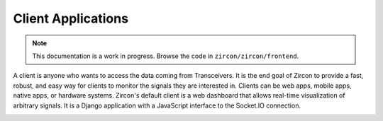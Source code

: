 ..  _client:

Client Applications
===================

.. NOTE::
   This documentation is a work in progress. Browse the code in ``zircon/zircon/frontend``.

A client is anyone who wants to access the data coming from Transceivers. It is
the end goal of Zircon to provide a fast, robust, and easy way for clients to
monitor the signals they are interested in. Clients can be web apps, mobile
apps, native apps, or hardware systems. Zircon's default client is a web dashboard
that allows real-time visualization of arbitrary signals. It is a Django application
with a JavaScript interface to the Socket.IO connection.

.. image:: ../../diagrams/dash_screenshot.png
